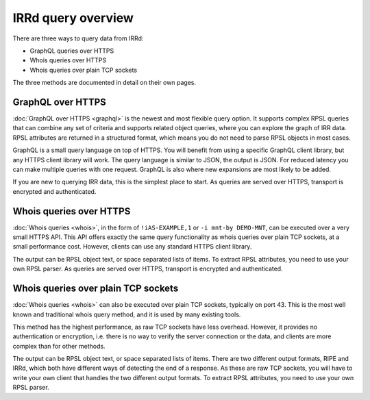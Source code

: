 IRRd query overview
===================

There are three ways to query data from IRRd:

* GraphQL queries over HTTPS
* Whois queries over HTTPS
* Whois queries over plain TCP sockets

The three methods are documented in detail on their own pages.

GraphQL over HTTPS
------------------
:doc:`GraphQL over HTTPS <graphql>` is the newest and most flexible query option.
It supports
complex RPSL queries that can combine any set of criteria and supports related
object queries, where you can explore the graph of IRR data.
RPSL attributes are returned in a structured format, which means you do not
need to parse RPSL objects in most cases.

GraphQL is a small query language on top of HTTPS. You will benefit from using
a specific GraphQL client library, but any HTTPS client library will work.
The query language is similar to JSON, the output is JSON.
For reduced latency you can make multiple queries with one request.
GraphQL is also where new expansions are most likely to be added.

If you are new to querying IRR data, this is the simplest place to start.
As queries are served over HTTPS, transport is encrypted and authenticated.

Whois queries over HTTPS
------------------------
:doc:`Whois queries <whois>`, in the form of ``!iAS-EXAMPLE,1`` or
``-i mnt-by DEMO-MNT``,
can be executed over a very small HTTPS API.
This API offers exactly the same query functionality as whois queries over
plain TCP sockets, at a small performance cost. However, clients can use
any standard HTTPS client library.

The output can be RPSL object text, or space separated lists of items.
To extract RPSL attributes, you need to use your own RPSL parser.
As queries are served over HTTPS, transport is encrypted and authenticated.

Whois queries over plain TCP sockets
------------------------------------
:doc:`Whois queries <whois>` can also be executed over plain TCP sockets,
typically on
port 43. This is the most well known and traditional whois query method,
and it is used by many existing tools.

This method has the highest performance, as raw TCP sockets have less
overhead. However, it provides no authentication or encryption, i.e.
there is no way to verify the server connection or the data,
and clients are more complex than for other methods.

The output can be RPSL object text, or space separated lists of items.
There are two different output formats, RIPE and IRRd, which both have
different ways of detecting the end of a response.
As these are raw TCP sockets, you will have to write your own client
that handles the two different output formats.
To extract RPSL attributes, you need to use your own RPSL parser.
